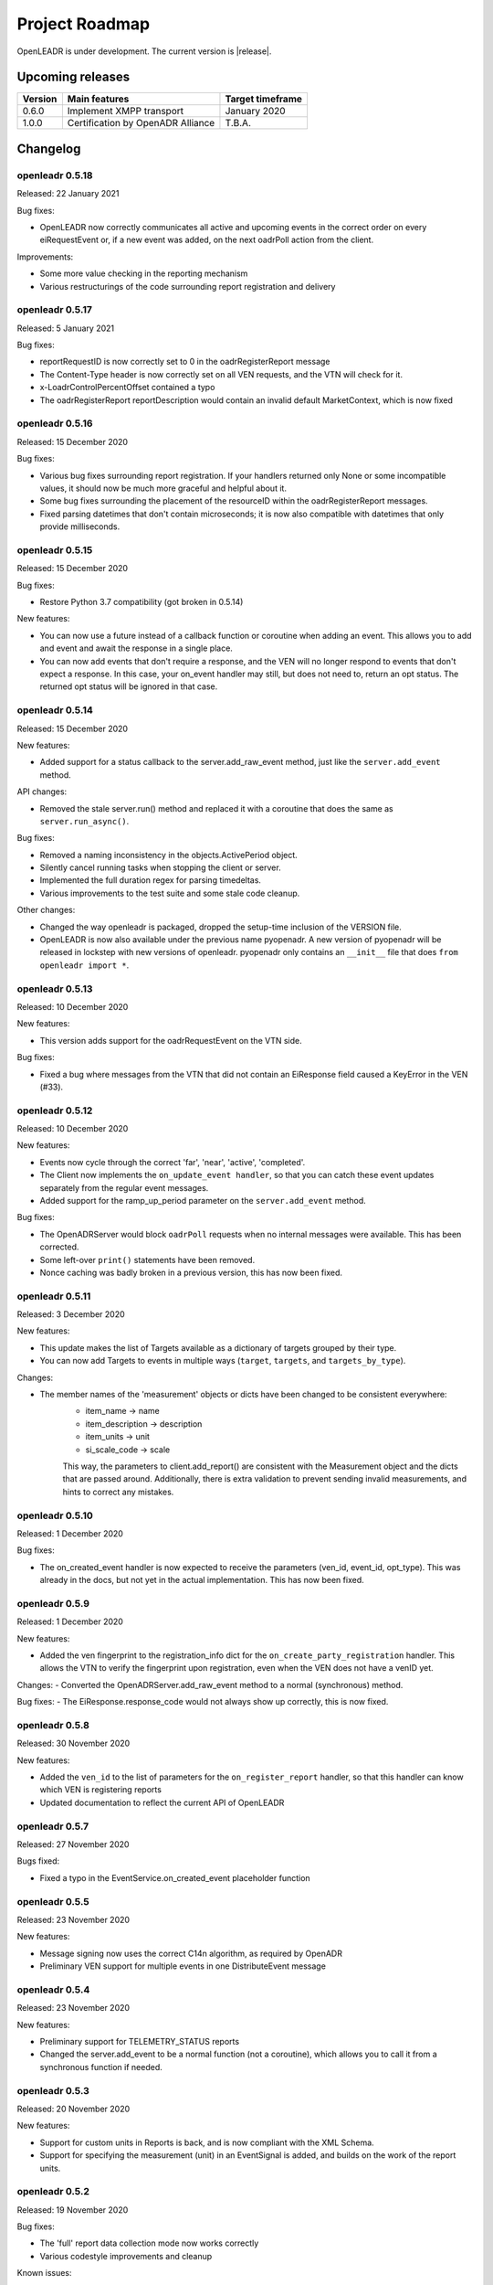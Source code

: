 .. _roadmap:

==========================
Project Roadmap
==========================

OpenLEADR is under development. The current version is |release|.

Upcoming releases
-----------------

======= ================================== ====================
Version Main features                      Target timeframe
======= ================================== ====================
0.6.0   Implement XMPP transport           January 2020
1.0.0   Certification by OpenADR Alliance  T.B.A.
======= ================================== ====================

.. _changelog:

Changelog
---------

openleadr 0.5.18
~~~~~~~~~~~~~~~~

Released: 22 January 2021

Bug fixes:

- OpenLEADR now correctly communicates all active and upcoming events in the correct order on every eiRequestEvent or, if a new event was added, on the next oadrPoll action from the client.

Improvements:

- Some more value checking in the reporting mechanism
- Various restructurings of the code surrounding report registration and delivery

openleadr 0.5.17
~~~~~~~~~~~~~~~~

Released: 5 January 2021

Bug fixes:

- reportRequestID is now correctly set to 0 in the oadrRegisterReport message
- The Content-Type header is now correctly set on all VEN requests, and the VTN will check for it.
- x-LoadrControlPercentOffset contained a typo
- The oadrRegisterReport reportDescription would contain an invalid default MarketContext, which is now fixed

openleadr 0.5.16
~~~~~~~~~~~~~~~~

Released: 15 December 2020

Bug fixes:

- Various bug fixes surrounding report registration. If your handlers returned only None or some incompatible values, it should now be much more graceful and helpful about it.
- Some bug fixes surrounding the placement of the resourceID within the oadrRegisterReport messages.
- Fixed parsing datetimes that don't contain microseconds; it is now also compatible with datetimes that only provide milliseconds.


openleadr 0.5.15
~~~~~~~~~~~~~~~~

Released: 15 December 2020

Bug fixes:

- Restore Python 3.7 compatibility (got broken in 0.5.14)

New features:

- You can now use a future instead of a callback function or coroutine when adding an event. This allows you to add and event and await the response in a single place.
- You can now add events that don't require a response, and the VEN will no longer respond to events that don't expect a response. In this case, your on_event handler may still, but does not need to, return an opt status. The returned opt status will be ignored in that case.


openleadr 0.5.14
~~~~~~~~~~~~~~~~

Released: 15 December 2020

New features:

- Added support for a status callback to the server.add_raw_event method, just like the ``server.add_event`` method.

API changes:

- Removed the stale server.run() method and replaced it with a coroutine that does the same as ``server.run_async()``.

Bug fixes:

- Removed a naming inconsistency in the objects.ActivePeriod object.
- Silently cancel running tasks when stopping the client or server.
- Implemented the full duration regex for parsing timedeltas.
- Various improvements to the test suite and some stale code cleanup.

Other changes:

- Changed the way openleadr is packaged, dropped the setup-time inclusion of the VERSION file.
- OpenLEADR is now also available under the previous name pyopenadr. A new version of pyopenadr will be released in lockstep with new versions of openleadr. pyopenadr only contains an ``__init__`` file that does ``from openleadr import *``.

openleadr 0.5.13
~~~~~~~~~~~~~~~~

Released: 10 December 2020

New features:

- This version adds support for the oadrRequestEvent on the VTN side.

Bug fixes:

- Fixed a bug where messages from the VTN that did not contain an EiResponse field caused a KeyError in the VEN (#33).


openleadr 0.5.12
~~~~~~~~~~~~~~~~

Released: 10 December 2020

New features:

- Events now cycle through the correct 'far', 'near', 'active', 'completed'.
- The Client now implements the ``on_update_event handler``, so that you can catch these event updates separately from the regular event messages.
- Added support for the ramp_up_period parameter on the ``server.add_event`` method.

Bug fixes:

- The OpenADRServer would block ``oadrPoll`` requests when no internal messages were available. This has been corrected.
- Some left-over ``print()`` statements have been removed.
- Nonce caching was badly broken in a previous version, this has now been fixed.



openleadr 0.5.11
~~~~~~~~~~~~~~~~

Released: 3 December 2020

New features:

- This update makes the list of Targets available as a dictionary of targets grouped by their type.
- You can now add Targets to events in multiple ways (``target``, ``targets``, and ``targets_by_type``).

Changes:

- The member names of the 'measurement' objects or dicts have been changed to be consistent everywhere:
    - item_name -> name
    - item_description -> description
    - item_units -> unit
    - si_scale_code -> scale
    This way, the parameters to client.add_report() are consistent with the Measurement object and the dicts that are passed around.
    Additionally, there is extra validation to prevent sending invalid measurements, and hints to correct any mistakes.


openleadr 0.5.10
~~~~~~~~~~~~~~~~

Released: 1 December 2020

Bug fixes:

- The on_created_event handler is now expected to receive the parameters (ven_id, event_id, opt_type). This was already in the docs, but not yet in the actual implementation. This has now been fixed.

openleadr 0.5.9
~~~~~~~~~~~~~~~

Released: 1 December 2020

New features:

- Added the ven fingerprint to the registration_info dict for the ``on_create_party_registration`` handler. This allows the VTN to verify the fingerprint upon registration, even when the VEN does not have a venID yet.

Changes:
- Converted the OpenADRServer.add_raw_event method to a normal (synchronous) method.

Bug fixes:
- The EiResponse.response_code would not always show up correctly, this is now fixed.

openleadr 0.5.8
~~~~~~~~~~~~~~~

Released: 30 November 2020

New features:

- Added the ``ven_id`` to the list of parameters for the ``on_register_report`` handler, so that this handler can know which VEN is registering reports
- Updated documentation to reflect the current API of OpenLEADR

openleadr 0.5.7
~~~~~~~~~~~~~~~

Released: 27 November 2020

Bugs fixed:

- Fixed a typo in the EventService.on_created_event placeholder function

openleadr 0.5.5
~~~~~~~~~~~~~~~

Released: 23 November 2020

New features:

- Message signing now uses the correct C14n algorithm, as required by OpenADR
- Preliminary VEN support for multiple events in one DistributeEvent message

openleadr 0.5.4
~~~~~~~~~~~~~~~

Released: 23 November 2020

New features:

- Preliminary support for TELEMETRY_STATUS reports
- Changed the server.add_event to be a normal function (not a coroutine), which allows you to call it from a synchronous function if needed.

openleadr 0.5.3
~~~~~~~~~~~~~~~

Released: 20 November 2020

New features:

- Support for custom units in Reports is back, and is now compliant with the XML Schema.
- Support for specifying the measurement (unit) in an EventSignal is added, and builds on the work of the report units.


openleadr 0.5.2
~~~~~~~~~~~~~~~

Released: 19 November 2020


Bug fixes:

- The 'full' report data collection mode now works correctly
- Various codestyle improvements and cleanup

Known issues:

- The support for out-of-schema measurements in repors has been removed, because they would not pass XML validation. We are exploring solutions to this problem. Track the progress here: `Issue #20 <https://github.com/OpenLEADR/openleadr-python/issues/20>`_

openleadr 0.5.1
~~~~~~~~~~~~~~~

Released: 19 November 2020

New features:

- When using SSL connections, the client will provide server side SSL certificates. The VTN will verify the fingerprint of these certificates against the known fingerprint for that ven. This should complete the VEN authentication process.


Bug fixes:

- Report messages now validate according to the XML schema. A few corrections were made to the templates from version 0.5.0.


Known issues:

- The support for out-of-schema measurements in repors has been removed, because they would not pass XML validation. We are exploring solutions to this problem. Track the progress here: `Issue #20 <https://github.com/OpenLEADR/openleadr-python/issues/20>`_


openleadr 0.5.0
~~~~~~~~~~~~~~~

Released: 16 November 2020

First release to pypi.org.

New features:

- This release implements reporting functionality into the client and the server. This is a major new area of functionality for OpenLEADR.

openleadr 0.4.0
~~~~~~~~~~~~~~~

Released: 16 November 2020

Only released to git.

New features:

- This release implements XML Message Signing for client and servers.

